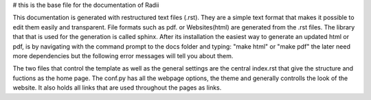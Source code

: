 # this is the base file for the documentation of Radii

This documentation is generated with restructured text files (.rst). They are a simple text format that makes it possible to edit them easily and transparent.
File formats such as pdf. or Websites(html) are generated from the .rst files. The library that that is used for the generation is called sphinx. After its installation
the easiest way to generate an updated html or pdf, is by navigating with the command prompt to the docs folder and typing: "make html" or "make pdf" the later
need more dependencies but the following error messages will tell you about them.

The two files that control the template as well as the general settings are the central index.rst that give the structure and fuctions as the home page.
The conf.py has all the webpage options, the theme and generally controlls the look of the website.
It also holds all links that are used throughout the pages as links. 

